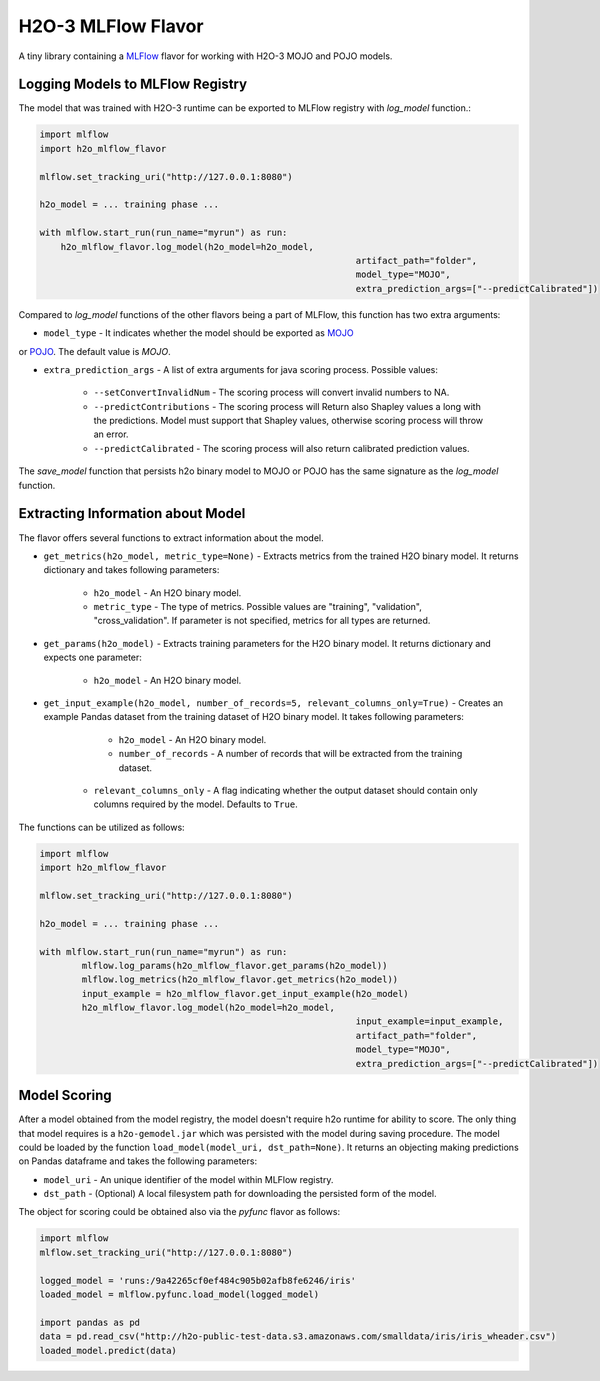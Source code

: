 H2O-3 MLFlow Flavor
===================

A tiny library containing a `MLFlow <https://mlflow.org/>`_ flavor for working with H2O-3 MOJO and POJO models.

Logging Models to MLFlow Registry
---------------------------------

The model that was trained with H2O-3 runtime can be exported to MLFlow registry with `log_model` function.:

.. code-block:: Python

    import mlflow
    import h2o_mlflow_flavor

    mlflow.set_tracking_uri("http://127.0.0.1:8080")
    
    h2o_model = ... training phase ...
    
    with mlflow.start_run(run_name="myrun") as run:
	h2o_mlflow_flavor.log_model(h2o_model=h2o_model,
								artifact_path="folder",
								model_type="MOJO",
								extra_prediction_args=["--predictCalibrated"])


Compared to `log_model` functions of the other flavors being a part of MLFlow, this function has two extra arguments:
	
* ``model_type`` - It indicates whether the model should be exported as `MOJO <https://docs.h2o.ai/h2o/latest-stable/h2o-docs/mojo-quickstart.html#what-is-a-mojo>`_
or `POJO <https://docs.h2o.ai/h2o/latest-stable/h2o-docs/pojo-quickstart.html#what-is-a-pojo>`_. The default value is `MOJO`.

* ``extra_prediction_args`` - A list of extra arguments for java scoring process. Possible values:

	* ``--setConvertInvalidNum`` - The scoring process will convert invalid numbers to NA.

	* ``--predictContributions`` - The scoring process will Return also Shapley values a long with the predictions. Model must support that Shapley values, otherwise scoring process will throw an error.

	* ``--predictCalibrated`` - The scoring process will also return calibrated prediction values.
   
The `save_model` function that persists h2o binary model to MOJO or POJO has the same signature as the `log_model` function.

Extracting Information about Model
----------------------------------

The flavor offers several functions to extract information about the model.

* ``get_metrics(h2o_model, metric_type=None)`` - Extracts metrics from the trained H2O binary model. It returns dictionary and takes following parameters:

	* ``h2o_model`` - An H2O binary model.

	* ``metric_type`` - The type of metrics. Possible values are "training", "validation", "cross_validation". If parameter is not specified, metrics for all types are returned.

* ``get_params(h2o_model)`` - Extracts training parameters for the H2O binary model. It returns dictionary and expects one parameter:

	* ``h2o_model`` - An H2O binary model.

* ``get_input_example(h2o_model, number_of_records=5, relevant_columns_only=True)`` - Creates an example Pandas dataset from the training dataset of H2O binary model. It takes following parameters:

	* ``h2o_model`` - An H2O binary model.

	* ``number_of_records`` - A number of records that will be extracted from the training dataset.

    * ``relevant_columns_only`` - A flag indicating whether the output dataset should contain only columns required by the model. Defaults to ``True``.
  
The functions can be utilized as follows:

.. code-block:: Python

    import mlflow
    import h2o_mlflow_flavor
    
    mlflow.set_tracking_uri("http://127.0.0.1:8080")

    h2o_model = ... training phase ...

    with mlflow.start_run(run_name="myrun") as run:
	    mlflow.log_params(h2o_mlflow_flavor.get_params(h2o_model))
	    mlflow.log_metrics(h2o_mlflow_flavor.get_metrics(h2o_model))
	    input_example = h2o_mlflow_flavor.get_input_example(h2o_model)
	    h2o_mlflow_flavor.log_model(h2o_model=h2o_model,
		      						input_example=input_example,
				    				artifact_path="folder",
			    					model_type="MOJO",
					    			extra_prediction_args=["--predictCalibrated"])


Model Scoring
-------------

After a model obtained from the model registry, the model doesn't require h2o runtime for ability to score. The only thing
that model requires is a ``h2o-gemodel.jar`` which was persisted with the model during saving procedure.
The model could be loaded by the function ``load_model(model_uri, dst_path=None)``. It returns an objecting making
predictions on Pandas dataframe and takes the following parameters:

* ``model_uri`` - An unique identifier of the model within MLFlow registry.

* ``dst_path`` - (Optional) A local filesystem path for downloading the persisted form of the model. 

The object for scoring could be obtained also via the `pyfunc` flavor as follows:

.. code-block:: Python

    import mlflow
    mlflow.set_tracking_uri("http://127.0.0.1:8080")

    logged_model = 'runs:/9a42265cf0ef484c905b02afb8fe6246/iris'
    loaded_model = mlflow.pyfunc.load_model(logged_model)

    import pandas as pd
    data = pd.read_csv("http://h2o-public-test-data.s3.amazonaws.com/smalldata/iris/iris_wheader.csv")
    loaded_model.predict(data)
